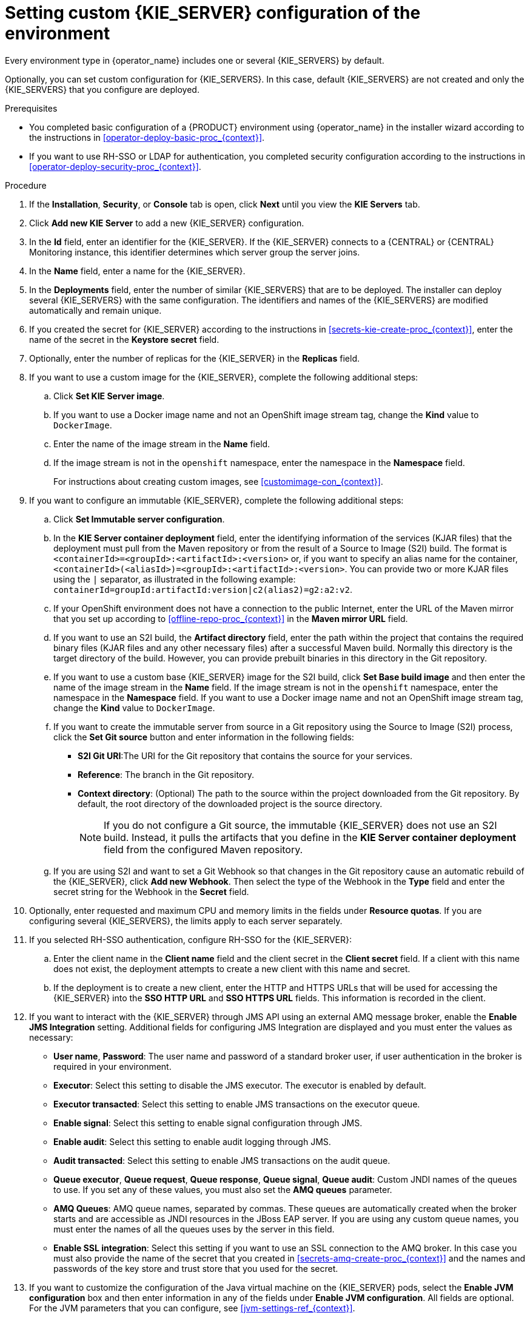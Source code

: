 [id='operator-deploy-kieserver-proc_{context}']
= Setting custom {KIE_SERVER} configuration of the environment

Every environment type in {operator_name} includes one or several {KIE_SERVERS} by default.

Optionally, you can set custom configuration for {KIE_SERVERS}. In this case, default {KIE_SERVERS} are not created and only the {KIE_SERVERS} that you configure are deployed.

.Prerequisites

* You completed basic configuration of a {PRODUCT} environment using {operator_name} in the installer wizard according to the instructions in <<operator-deploy-basic-proc_{context}>>.
* If you want to use RH-SSO or LDAP for authentication, you completed security configuration according to the instructions in <<operator-deploy-security-proc_{context}>>.

.Procedure
. If the *Installation*, *Security*, or *Console* tab is open, click *Next* until you view the *KIE Servers* tab.
. Click *Add new KIE Server* to add a new {KIE_SERVER} configuration.
. In the *Id* field, enter an identifier for the {KIE_SERVER}. If the {KIE_SERVER} connects to a {CENTRAL} or {CENTRAL} Monitoring instance, this identifier determines which server group the server joins.
. In the *Name* field, enter a name for the {KIE_SERVER}.
. In the *Deployments* field, enter the number of similar {KIE_SERVERS} that are to be deployed. The installer can deploy several {KIE_SERVERS} with the same configuration. The identifiers and names of the {KIE_SERVERS} are modified automatically and remain unique.
. If you created the secret for {KIE_SERVER} according to the instructions in <<secrets-kie-create-proc_{context}>>, enter the name of the secret in the *Keystore secret* field.
. Optionally, enter the number of replicas for the {KIE_SERVER} in the *Replicas* field.
. If you want to use a custom image for the {KIE_SERVER}, complete the following additional steps:
.. Click *Set KIE Server image*.
.. If you want to use a Docker image name and not an OpenShift image stream tag, change the *Kind* value to `DockerImage`.
.. Enter the name of the image stream in the *Name* field.
.. If the image stream is not in the `openshift` namespace, enter the namespace in the *Namespace* field.
+
For instructions about creating custom images, see xref:customimage-con_{context}[].
+
. If you want to configure an immutable {KIE_SERVER}, complete the following additional steps:
.. Click *Set Immutable server configuration*.
.. In the *KIE Server container deployment* field, enter the identifying information of the services (KJAR files) that the deployment must pull from the Maven repository or from the result of a Source to Image (S2I) build. The format is `<containerId>=<groupId>:<artifactId>:<version>` or, if you want to specify an alias name for the container, `<containerId>(<aliasId>)=<groupId>:<artifactId>:<version>`. You can provide two or more KJAR files using the `|` separator, as illustrated in the following example: `containerId=groupId:artifactId:version|c2(alias2)=g2:a2:v2`.
.. If your OpenShift environment does not have a connection to the public Internet, enter the URL of the Maven mirror that you set up according to <<offline-repo-proc_{context}>> in the *Maven mirror URL* field.
.. If you want to use an S2I build, the *Artifact directory* field, enter the path within the project that contains the required binary files (KJAR files and any other necessary files) after a successful Maven build. Normally this directory is the target directory of the build. However, you can provide prebuilt binaries in this directory in the Git repository.
.. If you want to use a custom base {KIE_SERVER} image for the S2I build, click *Set Base build image* and then enter the name of the image stream in the *Name* field. If the image stream is not in the `openshift` namespace, enter the namespace in the *Namespace* field. If you want to use a Docker image name and not an OpenShift image stream tag, change the *Kind* value to `DockerImage`.
.. If you want to create the immutable server from source in a Git repository using the Source to Image (S2I) process, click the *Set Git source* button and enter information in the following fields:
*** *S2I Git URI*:The URI for the Git repository that contains the source for your services.
*** *Reference*: The branch in the Git repository.
*** *Context directory*: (Optional) The path to the source within the project downloaded from the Git repository. By default, the root directory of the downloaded project is the source directory.
+
[NOTE]
====
If you do not configure a Git source, the immutable {KIE_SERVER} does not use an S2I build. Instead, it pulls the artifacts that you define in the *KIE Server container deployment* field from the configured Maven repository.
====
+
.. If you are using S2I and want to set a Git Webhook so that changes in the Git repository cause an automatic rebuild of the {KIE_SERVER}, click *Add new Webhook*. Then select the type of the Webhook in the *Type* field and enter the secret string for the Webhook in the *Secret* field.
. Optionally, enter requested and maximum CPU and memory limits in the fields under *Resource quotas*. If you are configuring several {KIE_SERVERS}, the limits apply to each server separately.
. If you selected RH-SSO authentication, configure RH-SSO for the {KIE_SERVER}:
.. Enter the client name in the *Client name* field and the client secret in the *Client secret* field. If a client with this name does not exist, the deployment attempts to create a new client with this name and secret.
.. If the deployment is to create a new client, enter the HTTP and HTTPS URLs that will be used for accessing the {KIE_SERVER} into the *SSO HTTP URL* and *SSO HTTPS URL* fields. This information is recorded in the client.
. If you want to interact with the {KIE_SERVER} through JMS API using an external AMQ message broker, enable the *Enable JMS Integration* setting. Additional fields for configuring JMS Integration are displayed and you must enter the values as necessary:
* *User name*, *Password*: The user name and password of a standard broker user, if user authentication in the broker is required in your environment.
* *Executor*: Select this setting to disable the JMS executor. The executor is enabled by default.
* *Executor transacted*: Select this setting to enable JMS transactions on the executor queue.
* *Enable signal*: Select this setting to enable signal configuration through JMS.
* *Enable audit*: Select this setting to enable audit logging through JMS.
* *Audit transacted*: Select this setting to enable JMS transactions on the audit queue.
* *Queue executor*, *Queue request*, *Queue response*, *Queue signal*, *Queue audit*: Custom JNDI names of the queues to use. If you set any of these values, you must also set the *AMQ queues* parameter.
* *AMQ Queues*: AMQ queue names, separated by commas. These queues are automatically created when the broker starts and are accessible as JNDI resources in the JBoss EAP server. If you are using any custom queue names, you must enter the names of all the queues uses by the server in this field.
* *Enable SSL integration*: Select this setting if you want to use an SSL connection to the AMQ broker. In this case you must also provide the name of the secret that you created in <<secrets-amq-create-proc_{context}>> and the names and passwords of the key store and trust store that you used for the secret.
. If you want to customize the configuration of the Java virtual machine on the {KIE_SERVER} pods, select the *Enable JVM configuration* box and then enter information in any of the fields under *Enable JVM configuration*. All fields are optional. For the JVM parameters that you can configure, see <<jvm-settings-ref_{context}>>.
ifdef::PAM[]
. In the *Database type* field, select the database that the {KIE_SERVER} must use. The following values are available:
** `mysql`: A MySQL server, created in a separate pod.
** `postgresql`: A PostgreSQL server, created in a separate pod. Use this setting unless you have a specific reason to use any other setting.
** `h2`: A built-in `h2` database engine that does not require a separate pod. Do not scale the {KIE_SERVER} pod if you use this setting.
** `external`: An external database server.
. If you selected any database except `external`, a Persistent Volume Claim will be created to store the database. Optionally, set configuration parameters for the persistent volume:
** In the *Size* field, enter the size of the persistence volume.
** In the *StorageClass name* field, enter the storage class name for the persistent volume.
. Optionally, if you selected the `external` database, configure the {KIE_SERVER} extension image. If you want to use any database server except PostgreSQL, MySQL, or MariaDB, you must provide a {KIE_SERVER} extension image with the database server driver according to instructions in <<externaldb-build-proc_{context}>>. To configure the {KIE_SERVER} to use this extension image, make the following changes:
.. Select the *Enable extension image stream* box.
.. In the *Extension image stream tag* field, enter the ImageStreamTag definition for the image that you created, for example, `jboss-kie-db2-extension-openshift-image:11.1.4.4`
.. Optionally, in the *Extension image stream namespace* field, enter the namespace into which you pushed the image. If you do not enter any value in this field, the operator expects the image to be in the `openshift` namespace.
.. Optionally, in the *Extension image install directory* field, enter the directory within the extensions image where the extensions are located. If you used the procedure in <<externaldb-build-proc_{context}>> to build the image, do not enter any value for this field.
. If you selected an external database server, provide the following information in additional fields:
.. *Driver*: Enter the database server driver, depending on the server type:
+
*** `mysql`
*** `postgresql`
*** `mariadb`
*** `mssql`
*** `db2`
*** `oracle`
*** `sybase`
+
.. *Dialect*: Enter the Hibernate dialect for the server, depending on the server type. The common settings are:
+
*** `org.hibernate.dialect.MySQL5InnoDBDialect`
*** `org.hibernate.dialect.MySQL8Dialect`
*** `org.hibernate.dialect.MariaDB102Dialect`
*** `org.hibernate.dialect.PostgreSQL95Dialect`
*** `org.hibernate.dialect.PostgresPlusDialect` (used for EntrepriseDB Postgres Advanced Server)
*** `org.hibernate.dialect.SQLServer2012Dialect` (used for MS SQL)
*** `org.hibernate.dialect.DB2Dialect`
*** `org.hibernate.dialect.Oracle10gDialect`
*** `org.hibernate.dialect.SybaseASE15Dialect`
+
For a complete list of supported dialects, see Table A.7 in https://access.redhat.com/documentation/en-us/red_hat_jboss_enterprise_application_platform/7.3/html-single/developing_hibernate_applications/index#hibernate_properties[Hibernate properties] in the {EAP} documentation.
+
.. *Host*: Enter the host name of the external database server.
.. *Port*: Enter the port number of the external database server.
.. *Jdbc URL*: Enter the JDBC URL for the external database server.
.. *NonXA*: Select this box if you want to configure the data source in non-XA mode.
.. *JNDI name*: Enter the JNDI name that the application uses for the data source.
.. *User name* and *Password*: Enter the user name and password for the external database server.
.. *Background validation*: Optionally, select this box to enable background SQL validation and enter the background validation interval.
.. Optionally, set the minimum and maximum connection pool sizes, valid connection checker class, and exception sorter class for the database server.
. If you are using a MySQL version 8 external database server, enable the `mysql_native_password` plugin and use it for authentication. For instructions about this pluding, see https://dev.mysql.com/doc/refman/8.0/en/native-pluggable-authentication.html[Native Pluggable Authentication] in the _MySQL 8.0 Reference Manual_.
+
If you are using a MySQL version 8 image provided by Red Hat on {OPENSHIFT}, to enable the plugin, set the `MYSQL_DEFAULT_AUTHENTICATION_PLUGIN` environment variable to `mysql_native_password`.
+
If you created users on the MySQL version 8 server before enabling the `mysql_native_password` plugin, you must update the `mysql-user` table after you enable the plugin.
endif::PAM[]
. Optionally, depending on your needs, set environment variables. To set an environment variable, click *Add new Environment variable*, then enter the name and value for the variable in the *Name* and *Value* fields.
** If you want to configure your {KIE_SERVER} deployment to use Prometheus to collect and store metrics, set the `PROMETHEUS_SERVER_EXT_DISABLED` environment variable to `false`. For instructions about configuring Prometheus metrics collection, see {URL_MANAGING_SETTINGS}#prometheus-monitoring-ocp-proc_execution-server[_{MANAGING_KIE_SERVER}_].
** If you want to use an external Maven repository, set the following variables:
*** `MAVEN_REPO_URL`: The URL for the Maven repository
*** `MAVEN_REPO_ID`: An identifier for the Maven repository, for example, `repo-custom`
*** `MAVEN_REPO_USERNAME`: The user name for the Maven repository
*** `MAVEN_REPO_PASSWORD`: The password for the Maven repository
** If your OpenShift environment does not have a connection to the public Internet, configure access to a Maven mirror that you set up according to <<offline-repo-proc_{context}>>. Set the following variables:
*** `MAVEN_MIRROR_URL`: The URL for the Maven mirror repository that you set up in <<offline-repo-proc_{context}>>. This URL must be accessible from a pod in your OpenShift environment. If you configured this {KIE_SERVER} as S2I, you already entered this URL.
*** `MAVEN_MIRROR_OF`: The value that determines which artifacts are to be retrieved from the mirror. If you configured this {KIE_SERVER} as S2I, do not set this value. For instructions about setting the `mirrorOf` value, see https://maven.apache.org/guides/mini/guide-mirror-settings.html[Mirror Settings] in the Apache Maven documentation. The default value is `external:*`. With this value, Maven retrieves every required artifact from the mirror and does not query any other repositories.
+
If you configure an external Maven repository (`MAVEN_REPO_URL`), change `MAVEN_MIRROR_OF` to exclude the artifacts in this repository from the mirror, for example, `external:*,!repo-custom`. Replace `repo-custom` with the ID that you configured in `MAVEN_REPO_ID`.
+
If your authoring environment uses a built-in {CENTRAL} Maven repository, change `MAVEN_MIRROR_OF` to exclude the artifacts in this repository from the mirror: `external:*,!repo-{PRODUCT_INIT}centr`.
+
** In some authoring environments, you might need to ensure that several users can deploy services on the same {KIE_SERVER} at the same time. By default, after deploying a service onto a {KIE_SERVER} using {CENTRAL}, the user needs to wait for some seconds before more services can be deployed. The `OpenShiftStartupStrategy` setting is enabled by default and causes this limitation. To remove the limitation, you can configure an `{PRODUCT_INIT}-authoring` environment to use the _controller strategy_. Do not make this change unless a specific need for it exists; if you decide to enable controller strategy, make this change on {CENTRAL} and on all {KIE_SERVERS} in the same environment.
+
[NOTE]
====
Do not enable the controller strategy in an environment with a high-availability {CENTRAL}. In such environments the controller strategy does not function correctly.
====
+
To enable controller strategy on a {KIE_SERVER}, set the  `KIE_SERVER_STARTUP_STRATEGY` environment variable to `ControllerBasedStartupStrategy` and the `KIE_SERVER_CONTROLLER_OPENSHIFT_ENABLED` environment variable to `false`.

.Next steps
To configure additional {KIE_SERVERS}, click *Add new KIE Server* again and repeat the procedure for the new server configuration.

ifdef::PAM[]
If you want to deploy the environment without Smart Router and without Process Instance Migration, click *Finish* and then click *Deploy* to deploy the environment. Otherwise, continue to set configuration parameters for Smart Router.
endif::PAM[]
ifdef::DM[]
Click *Finish* and then click *Deploy* to deploy the environment.
endif::DM[]
